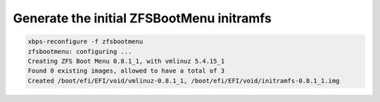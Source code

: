 Generate the initial ZFSBootMenu initramfs
~~~~~~~~~~~~~~~~~~~~~~~~~~~~~~~~~~~~~~~~~~

.. code-block:: none

  xbps-reconfigure -f zfsbootmenu
  zfsbootmenu: configuring ...
  Creating ZFS Boot Menu 0.8.1_1, with vmlinuz 5.4.15_1
  Found 0 existing images, allowed to have a total of 3
  Created /boot/efi/EFI/void/vmlinuz-0.8.1_1, /boot/efi/EFI/void/initramfs-0.8.1_1.img
